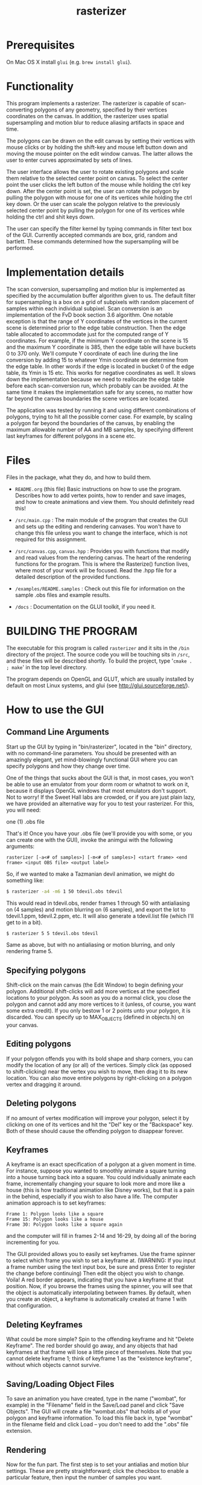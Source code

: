 #+TITLE: rasterizer
#+STARTUP: inlineimages

#+BEGIN_HTML
  <a href="https://travis-ci.org/dmakarov/rasterizer">
    <img src="https://travis-ci.org/dmakarov/rasterizer.png?branch=master"/>
  </a>
#+END_HTML

* Prerequisites

  On Mac OS X install ~glui~ (e.g. ~brew install glui~).

* Functionality

  This program implements a rasterizer.  The rasterizer is capable of
  scan-converting polygons of any geometry, specified by their vertices
  coordinates on the canvas.  In addition, the rasterizer uses spatial
  supersampling and motion blur to reduce aliasing artifacts in space and time.

  The polygons can be drawn on the edit canvas by setting their vertices with
  mouse clicks or by holding the shift-key and mouse left button down and moving
  the mouse pointer on the edit window canvas.  The latter allows the user to
  enter curves approximated by sets of lines.

  The user interface allows the user to rotate existing polygons and scale them
  relative to the selected center point on canvas.  To select the center point
  the user clicks the left button of the mouse while holding the ctrl key down.
  After the center point is set, the user can rotate the polygon by pulling the
  polygon with mouse for one of its vertices while holding the ctrl key down.
  Or the user can scale the polygon relative to the previously selected center
  point by pulling the polygon for one of its vertices while holding the ctrl
  and shit keys down.

  The user can specify the filter kernel by typing commands in filter text box
  of the GUI.  Currently accepted commands are box, grid, random and bartlett.
  These commands determined how the supersampling will be performed.

* Implementation details

  The scan conversion, supersampling and motion blur is implemented as specified
  by the accumulation buffer algorithm given to us.  The default filter for
  supersampling is a box on a grid of subpixels with random placement of samples
  within each individual subpixel.  Scan conversion is an implementation of the
  FvD book section 3.6 algorithm.  One notable exception is that the range of Y
  coordinates of the vertices in the current scene is determined prior to the
  edge table construction.  Then the edge table allocated to accommodate just
  for the computed range of Y coordinates. For example, if the minimum Y
  coordinate on the scene is 15 and the maximum Y coordinate is 385, then the
  edge table will have buckets 0 to 370 only.  We'll compute Y coordinate of
  each line during the line conversion by adding 15 to whatever Ymin coordinate
  we determine from the edge table.  In other words if the edge is located in
  bucket 0 of the edge table, its Ymin is 15 etc.  This works for negative
  coordinates as well.  It slows down the implementation because we need to
  reallocate the edge table before each scan-conversion run, which probably can
  be avoided.  At the same time it makes the implementation safe for any scenes,
  no matter how far beyond the canvas boundaries the scene vertices are located.

  The application was tested by running it and using different combinations of
  polygons, trying to hit all the possible corner case.  For example, by scaling
  a polygon far beyond the boundaries of the canvas, by enabling the maximum
  allowable number of AA and MB samples, by specifying different last keyframes
  for different polygons in a scene etc.

* Files

  Files in the package, what they do, and how to build them.

  - ~README.org~ (this file) Basic instructions on how to use the program.
    Describes how to add vertex points, how to render and save images, and how
    to create animations and view them.  You should definitely read this!

  - ~/src/main.cpp~ : The main module of the program that creates the GUI and
    sets up the editing and rendering canvases. You won't have to change this
    file unless you want to change the interface, which is not required for this
    assignment.

  - ~/src/canvas.cpp~, ~canvas.hpp~ : Provides you with functions that modify and read
    values from the rendering canvas.  The heart of the rendering functions for the
    program.  This is where the Rasterize() function lives, where most of your
    work will be focused.  Read the .hpp file for a detailed description of the
    provided functions.

  - ~/examples/README.samples~ : Check out this file for information on the sample
    .obs files and example results.

  - ~/docs~ : Documentation on the GLUI toolkit, if you need it.

* BUILDING THE PROGRAM

  The executable for this program is called ~rasterizer~ and it sits in the
  ~/bin~ directory of the project.  The source code you will be touching sits
  in ~/src~, and these files will be described shortly.  To build the project,
  type '~cmake . ; make~' in the top level directory.

  The program depends on OpenGL and GLUT, which are usually installed by default
  on most Linux systems, and glui (see http://glui.sourceforge.net/).

* How to use the GUI
** Command Line Arguments

   Start up the GUI by typing in "bin/rasterizer", located in the "bin"
   directory, with no command-line parameters.  You should be presented with an
   amazingly elegant, yet mind-blowingly functional GUI where you can specify
   polygons and how they change over time.

   One of the things that sucks about the GUI is that, in most cases, you
   won't be able to use an emulator from your dorm room or whatnot to work on
   it, because it displays OpenGL windows that most emulators don't
   support. Not to worry! If the Sweet Hall labs are crowded, or if you are
   just plain lazy, we have provided an alternative way for you to test your
   rasterizer. For this, you will need:

   one (1) .obs file

   That's it! Once you have your .obs file (we'll provide you with some, or you
   can create one with the GUI), invoke the animgui with the following
   arguments:

   #+BEGIN_EXAMPLE
     rasterizer [-a<# of samples>] [-m<# of samples>] <start frame> <end frame> <input OBS file> <output label>
   #+END_EXAMPLE

   So, if we wanted to make a Tazmanian devil animation, we might do something
   like:
   #+BEGIN_SRC sh
     $ rasterizer -a4 -m6 1 50 tdevil.obs tdevil
   #+END_SRC

   This would read in tdevil.obs, render frames 1 through 50 with antialiasing on
   (4 samples) and motion blurring on (6 samples), and export the lot to
   tdevil.1.ppm, tdevil.2.ppm, etc. It will also generate a tdevil.list file
   (which I'll get to in a bit).
   #+BEGIN_SRC sh
     $ rasterizer 5 5 tdevil.obs tdevil
   #+END_SRC

   Same as above, but with no antialiasing or motion blurring, and only
   rendering frame 5.
** Specifying polygons

   Shift-click on the main canvas (the Edit Window) to begin defining your
   polygon.  Additional shift-clicks will add more vertices at the specified
   locations to your polygon.  As soon as you do a normal click, you close the
   polygon and cannot add any more vertices to it (unless, of course, you want
   some extra credit).  If you only bestow 1 or 2 points unto your polygon, it
   is discarded. You can specify up to MAX_OBJECTS (defined in objects.h) on
   your canvas.

** Editing polygons

   If your polygon offends you with its bold shape and sharp corners, you can
   modify the location of any (or all) of the vertices.  Simply click (as
   opposed to shift-clicking) near the vertex you wish to move, then drag it to
   its new location.  You can also move entire polygons by right-clicking on a
   polygon vertex and dragging it around.

** Deleting polygons

   If no amount of vertex modification will improve your polygon, select it by
   clicking on one of its vertices and hit the "Del" key or the "Backspace"
   key. Both of these should cause the offending polygon to disappear forever.

** Keyframes

   A keyframe is an exact specification of a polygon at a given moment in
   time. For instance, suppose you wanted to smoothly animate a square turning
   into a house turning back into a square. You could individually animate each
   frame, incrementally changing your square to look more and more like a house
   (this is how traditional animation like Disney works), but that is a pain in
   the behind, especially if you wish to also have a life.  The computer
   animation approach is to set keyframes:
   #+BEGIN_EXAMPLE
     Frame 1: Polygon looks like a square
     Frame 15: Polygon looks like a house
     Frame 30: Polygon looks like a square again
   #+END_EXAMPLE
   and the computer will fill in frames 2-14 and 16-29, by doing all of the
   boring incrementing for you.

   The GUI provided allows you to easily set keyframes. Use the frame spinner
   to select which frame you wish to set a keyframe at. (WARNING: If you input
   a frame number using the text input box, be sure and press Enter to register
   the change before continuing) Then edit the object you wish to
   change. Voila! A red border appears, indicating that you have a keyframe at
   that position. Now, if you browse the frames using the spinner, you will see
   that the object is automatically interpolating between frames. By default,
   when you create an object, a keyframe is automatically created at frame 1
   with that configuration.

** Deleting Keyframes

   What could be more simple? Spin to the offending keyframe and hit "Delete
   Keyframe". The red border should go away, and any objects that had keyframes
   at that frame will lose a little piece of themselves. Note that you cannot
   delete keyframe 1; think of keyframe 1 as the "existence keyframe", without
   which objects cannot survive.

** Saving/Loading Object Files

   To save an animation you have created, type in the name ("wombat", for
   example) in the "Filename" field in the Save/Load panel and click "Save
   Objects". The GUI will create a file "wombat.obs" that holds all of your
   polygon and keyframe information. To load this file back in, type "wombat"
   in the filename field and click Load -- you don't need to add the ".obs"
   file extension.

** Rendering

   Now for the fun part. The first step is to set your antialias and motion
   blur settings. These are pretty straightforward; click the checkbox to
   enable a particular feature, then input the number of samples you want.

   To render the current frame of your animation, check the "This Frame Only"
   radio button and hit "Render". If all goes well, your newly implemented
   rasterizer should display a filled, motion-blurred, antialiased,
   museum-quality version of the pathetic line drawing in the edit canvas. If
   you put text ("kangaroo") in the "Render Out" field, a kangaroo.ppm file
   with your masterpiece will also be generated.

   To render multiple frames, check the "Multiple Frames" radio button and
   input the frame range you wish to render. In this case, you definitely
   should input text into the "Render Out" field ("images/platypus", for
   example), and the GUI will generate, in this case in the images/ directory:
   #+BEGIN_EXAMPLE
     platypus.5.ppm <- frame 5
     platypus.6.ppm
     ...
     platypus.60.ppm <- frame 60
     platypus.list (more on this later)
   #+END_EXAMPLE

   Warning: The .ppm files weigh in at about 700K each, so don't use up your
   quota rendering 1000 frame animations.

   Warning, part 2: Closing the Render Window will quit your program. Once it
   gets popped up, just leave it alone.

** Support Utilities

   OK, so now you have the .ppms and a .list file, so what do you do with it?
   Well, in the /usr/class/cs248/support/bin/i386-linux directory, there are
   two utilities: ppm2fli and xanim. Grab them both.

   Now, after switching to the directory with your .list file, run:
   #+BEGIN_SRC sh
     $ ppm2fli tdevil.list tdevil.flc
   #+END_SRC

   This utility will take all of the ppms found in your .list file and
   compress them into an animation. After it does this, you can watch your
   animation by typing:
   #+BEGIN_SRC sh
      $ xanim tdevil.flc
   #+END_SRC

   That should be it! Check ~objects.hpp~ for more implementation-specific
   details.

* Screenshots

  [[./docs/sample9.png]]
